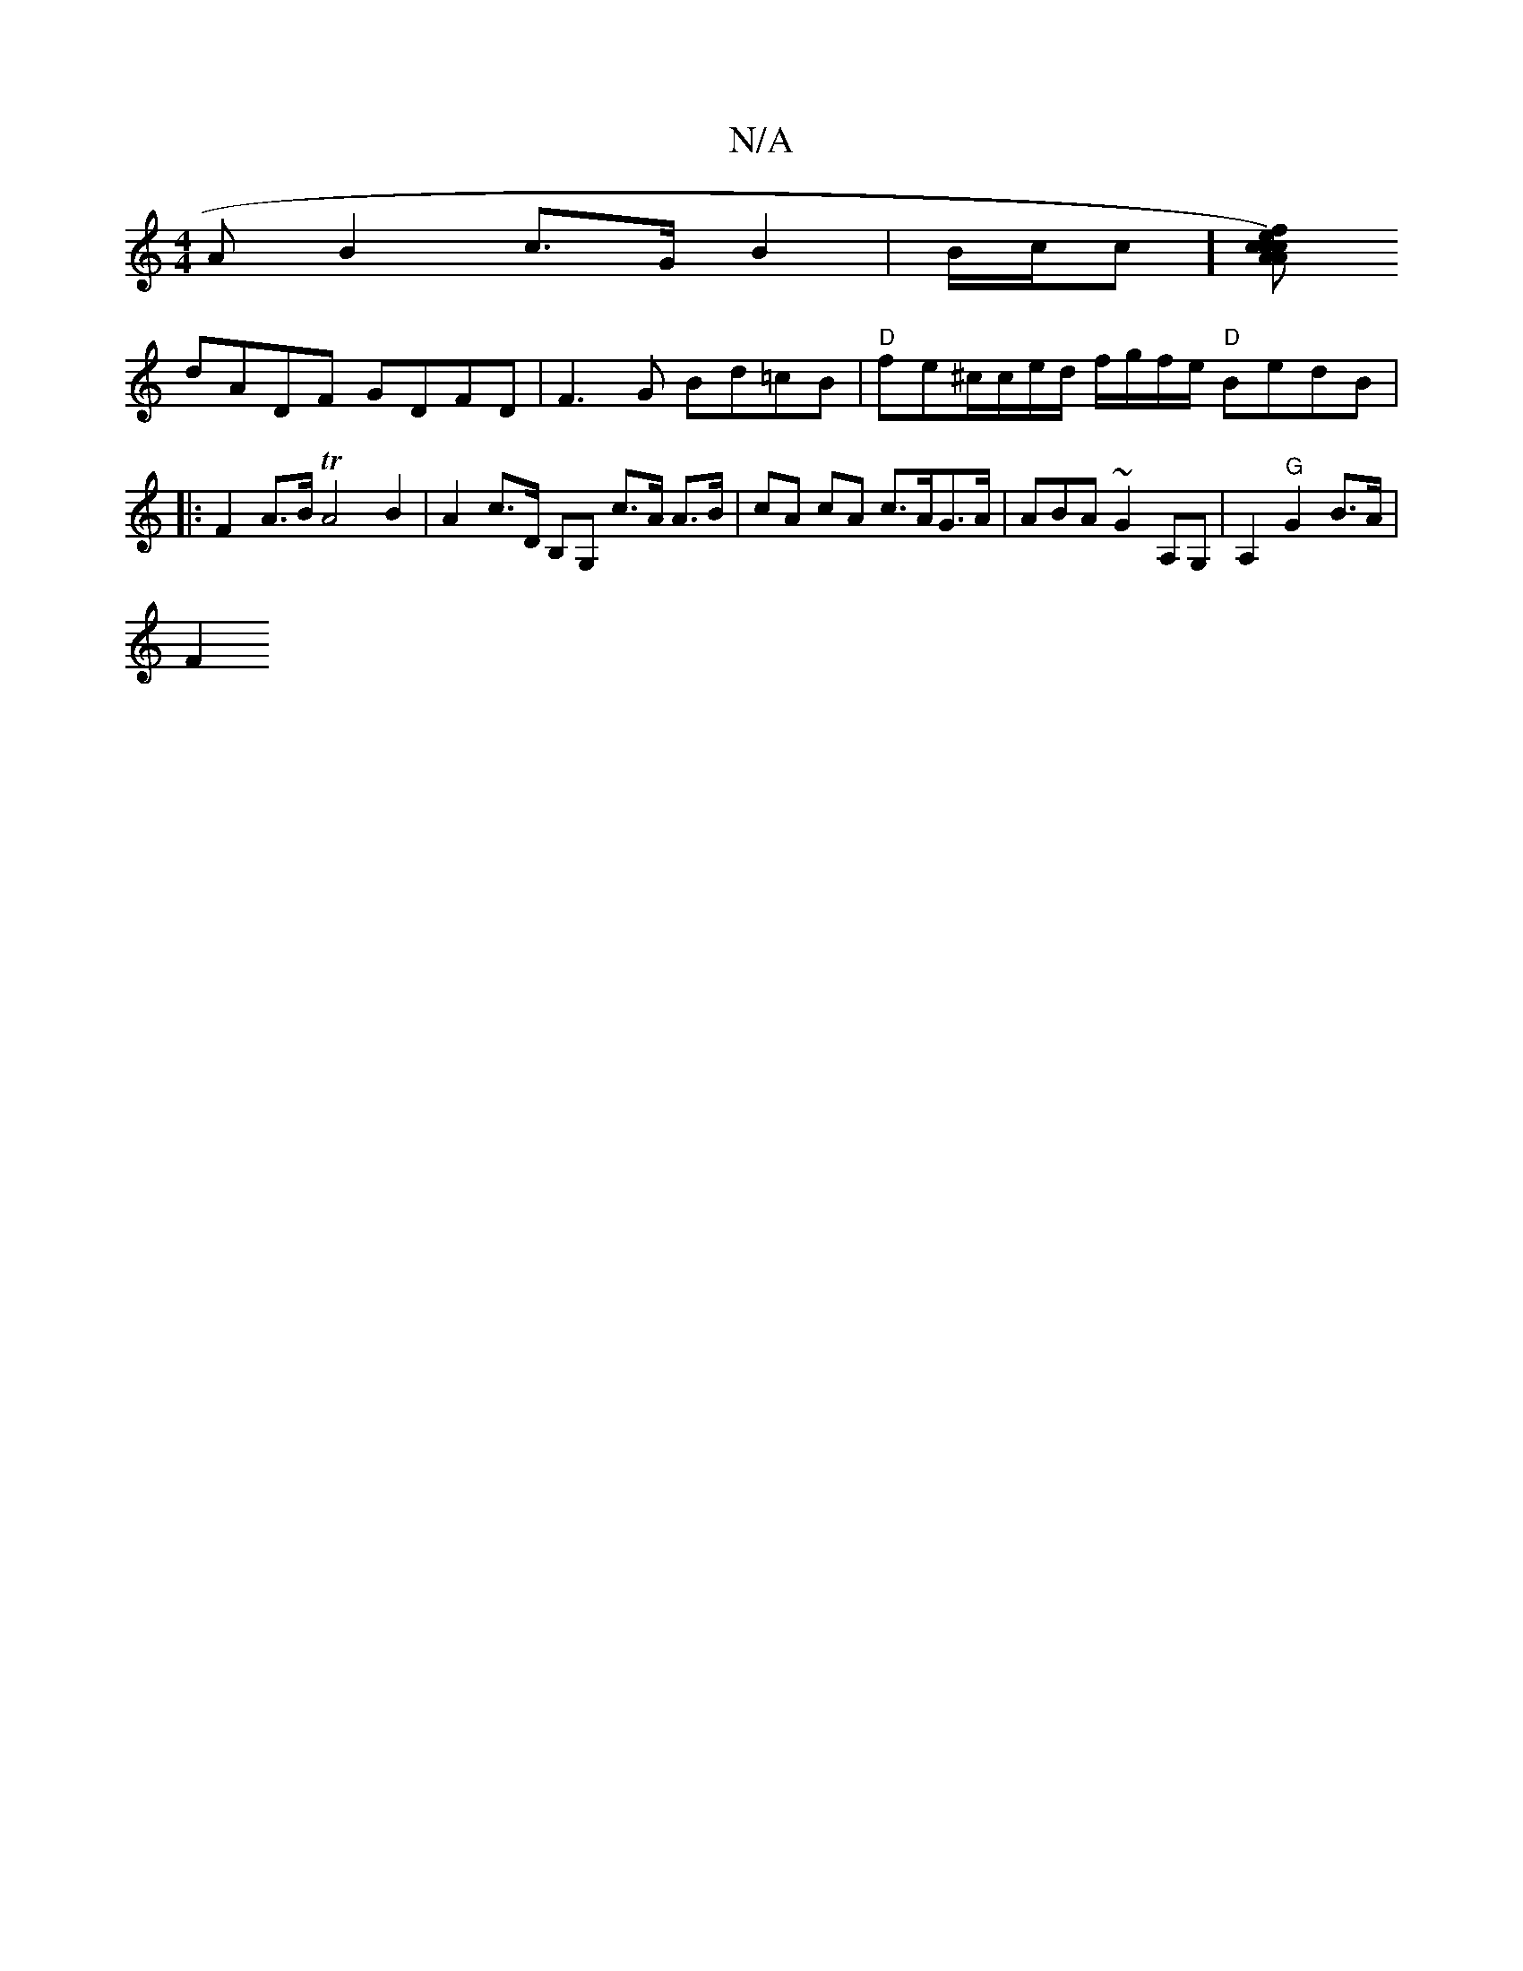 X:1
T:N/A
M:4/4
R:N/A
K:Cmajor
A B2 c>G B2 | B/c/c ][A c2)c Ace|[1 fdaf edBA |"Am"ABcc d4 |
dADF GDFD | F3 G Bd=cB|"D"fe^c/c/e/d/ f/g/f/e/ "D"BedB|
|:F2A>B TA4 B2 | A2 c>D B,G, c>A A>B | cA cA c>AG>A| ABA~G2A,G, | A,2 "G"G2 B>A|
F2